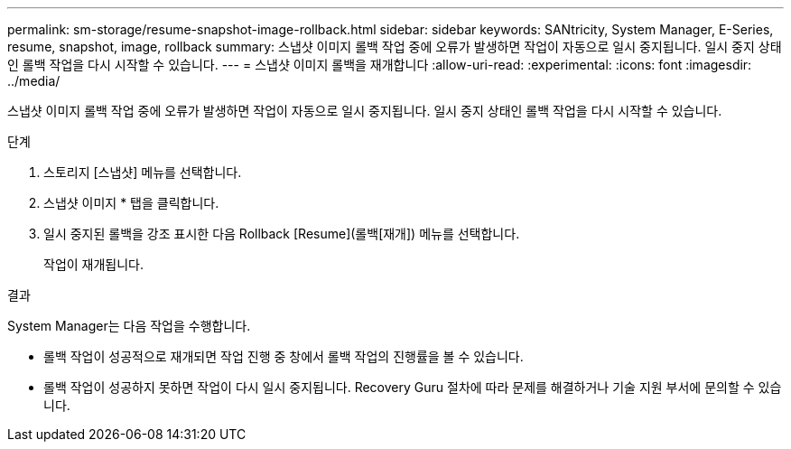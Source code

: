 ---
permalink: sm-storage/resume-snapshot-image-rollback.html 
sidebar: sidebar 
keywords: SANtricity, System Manager, E-Series, resume, snapshot, image, rollback 
summary: 스냅샷 이미지 롤백 작업 중에 오류가 발생하면 작업이 자동으로 일시 중지됩니다. 일시 중지 상태인 롤백 작업을 다시 시작할 수 있습니다. 
---
= 스냅샷 이미지 롤백을 재개합니다
:allow-uri-read: 
:experimental: 
:icons: font
:imagesdir: ../media/


[role="lead"]
스냅샷 이미지 롤백 작업 중에 오류가 발생하면 작업이 자동으로 일시 중지됩니다. 일시 중지 상태인 롤백 작업을 다시 시작할 수 있습니다.

.단계
. 스토리지 [스냅샷] 메뉴를 선택합니다.
. 스냅샷 이미지 * 탭을 클릭합니다.
. 일시 중지된 롤백을 강조 표시한 다음 Rollback [Resume](롤백[재개]) 메뉴를 선택합니다.
+
작업이 재개됩니다.



.결과
System Manager는 다음 작업을 수행합니다.

* 롤백 작업이 성공적으로 재개되면 작업 진행 중 창에서 롤백 작업의 진행률을 볼 수 있습니다.
* 롤백 작업이 성공하지 못하면 작업이 다시 일시 중지됩니다. Recovery Guru 절차에 따라 문제를 해결하거나 기술 지원 부서에 문의할 수 있습니다.

